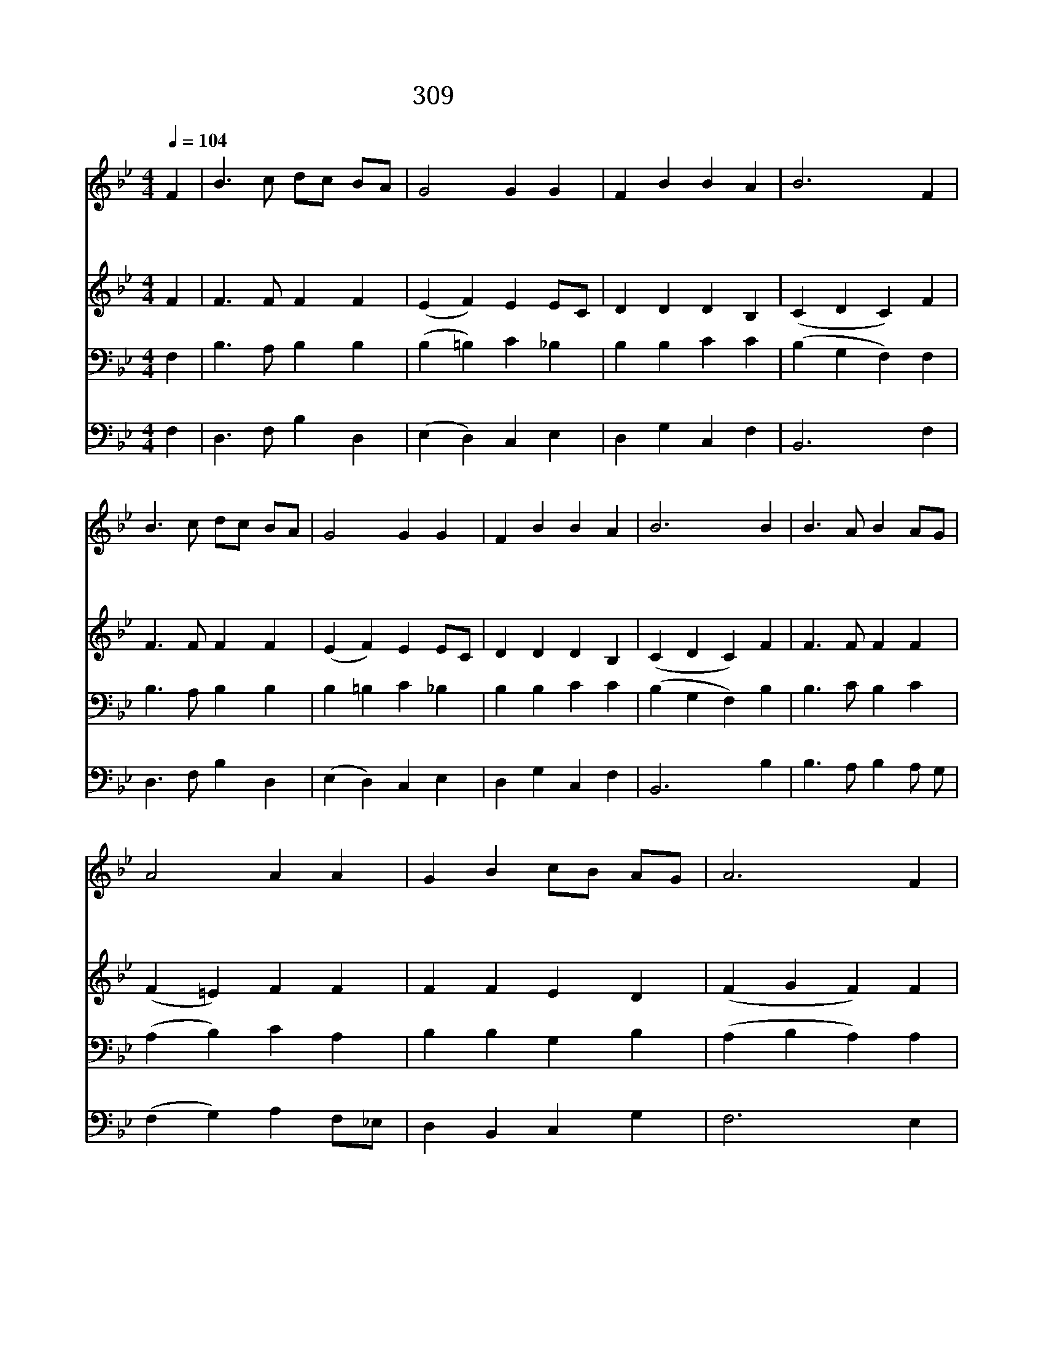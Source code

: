 X:590
T:309 논 밭에 오곡백과
Z:J.S.B.Monsell/Lausanne Psalter
Z:Copyright May 18th 2000 by Jun
Z:All Rights Reserved
%%score 1 2 3 4
L:1/4
Q:1/4=104
M:4/4
I:linebreak $
K:Bb
V:1 treble
L:1/8
V:2 treble
V:3 bass
V:4 bass
V:1
 F2 | B3 c dc BA | G4 G2 G2 | F2 B2 B2 A2 | B6 F2 | B3 c dc BA | G4 G2 G2 | F2 B2 B2 A2 | B6 B2 | %9
w: 논|밭 에 오 * 곡 *|백 과 거|두 게 한 신|주 목|소 리 가 * 다 *|듬 어 할|렐 루 야 찬|양 철|
w: 사|막 에 샘 * 이 *|솟 아 꽃|피 게 하 시|니 시|냇 물 노 * 래 *|하 고 산|들 은 춤 추|네 메|
w: 은|혜 로 거 * 둔 *|곡 식 주|앞 에 바 치|고 구|원 을 받 * 은 *|이 몸 주|님 께 바 치|세 겸|
 B3 A B2 AG | A4 A2 A2 | G2 B2 cB AG | A6 F2 | B3 A BA GF | G4 G2 G2 | F2 B2 B2 A2 | B6 |] |] %18
w: 따 라 거 둔 *|열 매 주|님 의 은 * 혜 *|라 참|고 마 우 * 신 *|주 를 다|찬 양 하 여|라||
w: 마 른 모 든 *|땅 에 단|비 를 주 * 시 *|고 오|곡 이 풍 * 성 *|하 게 주|축 복 하 셨|네||
w: 손 히 무 릎 *|꿇 어 마|음 을 드 * 리 *|고 생|명 을 주 * 신 *|주 께 다|경 배 드 리|세||
V:2
 F | F3/2 F/ F F | (E F) E E/C/ | D D D B, | (C D C) F | F3/2 F/ F F | (E F) E E/C/ | D D D B, | %8
 (C D C) F | F3/2 F/ F F | (F =E) F F | F F E D | (F G F) F | F3/2 F/ F D | (B, =B,) C C | %15
 D D E E | D3 |] |] %18
V:3
 F, | B,3/2 A,/ B, B, | (B, =B,) C _B, | B, B, C C | (B, G, F,) F, | B,3/2 A,/ B, B, | %6
 B, =B, C _B, | B, B, C C | (B, G, F,) B, | B,3/2 C/ B, C | (A, B,) C A, | B, B, G, B, | %12
 (A, B, A,) A, | B,3/2 C/ D/C/ B,/A,/ | (G, F,) E, G, | B, B, C C | B,3 |] |] %18
V:4
 F, | D,3/2 F,/ B, D, | (E, D,) C, E, | D, G, C, F, | B,,3 F, | D,3/2 F,/ B, D, | (E, D,) C, E, | %7
 D, G, C, F, | B,,3 B, | B,3/2 A,/ B, A,/ G,/ | (F, G,) A, F,/_E,/ | D, B,, C, G, | F,3 E, | %13
 D,3/2 F,/ B,, D, | E, D, C, E, | D, G, C, F, | B,,3 |] |] %18
